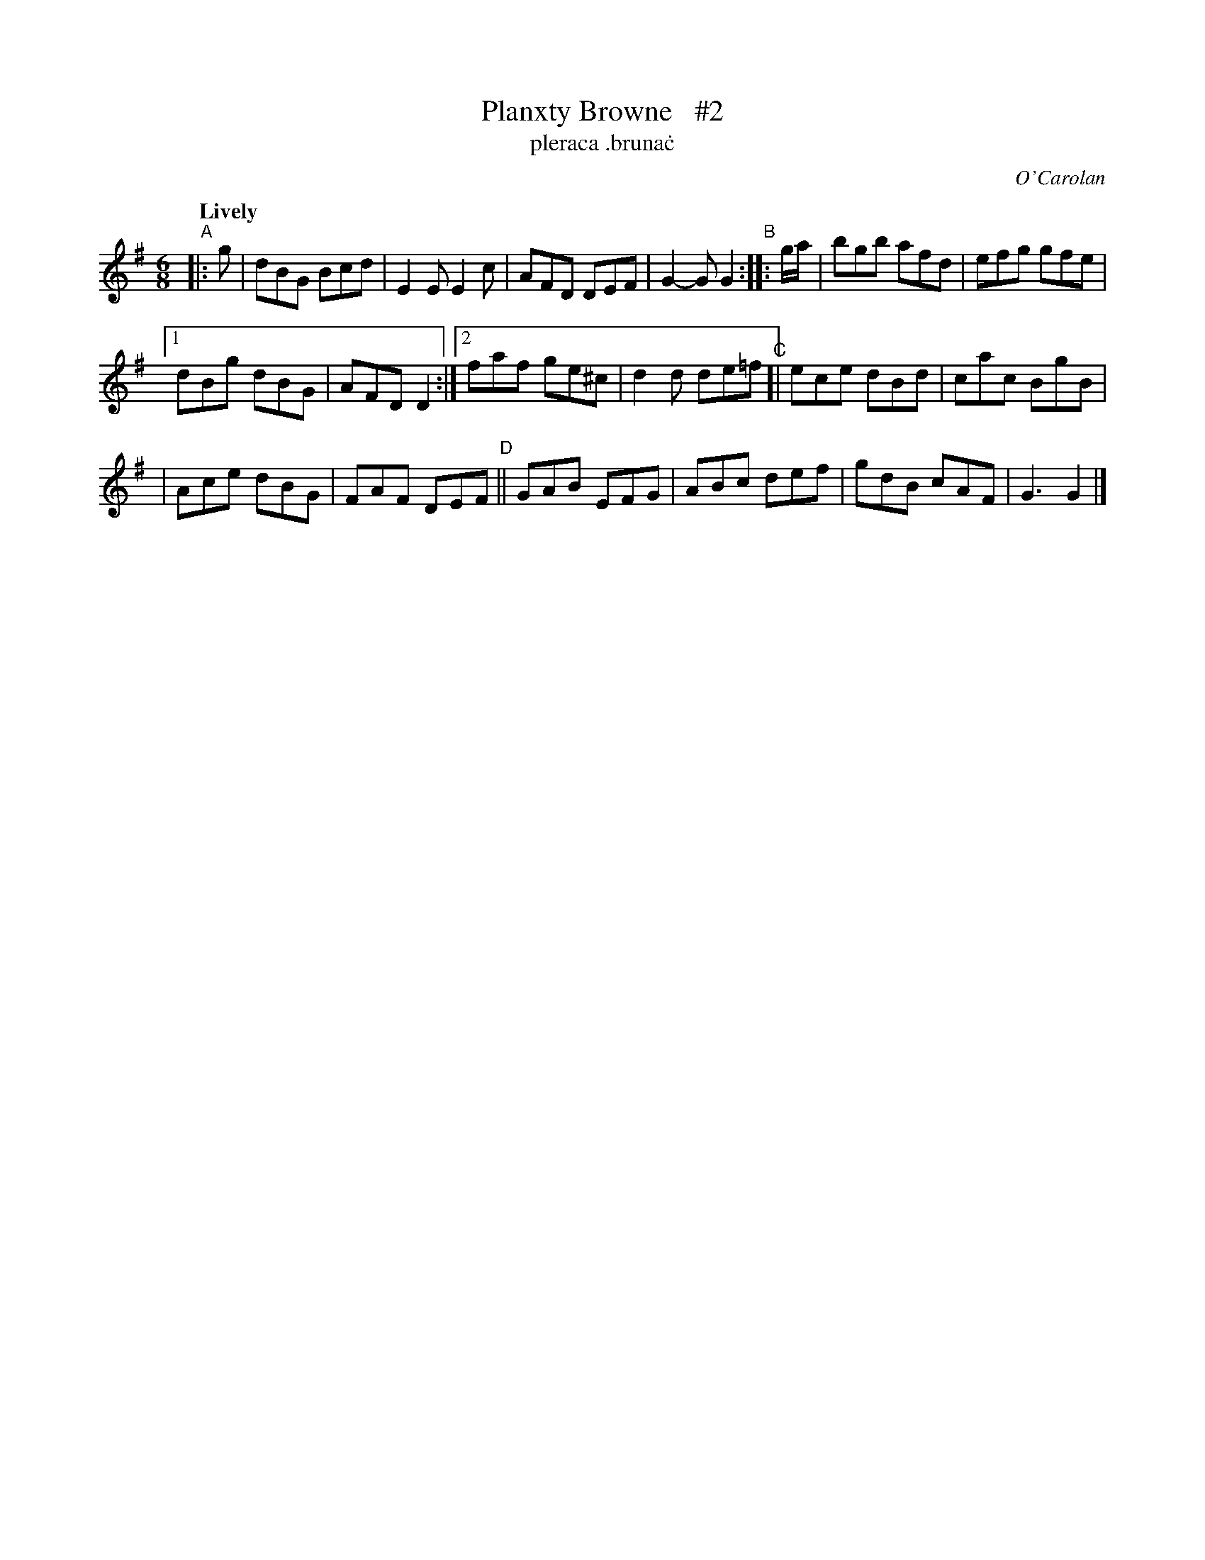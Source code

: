 X: 692
T: Planxty Browne   #2
T: pleraca \.bruna\.c
R: jig
%S: s:3 b:18(6+6+6)
C: O'Carolan
B: O'Neill's 1850 #692
Z: 1997 by John Chambers <jc@trillian.mit.edu>
N: Compacted via repeats and multiple endings [JC]
Q: "Lively"
M: 6/8
L: 1/8
K: G
"^A"|: g | dBG Bcd | E2E E2c | AFD DEF | G2-G G2 "^B":: g/a/ | bgb afd | efg gfe |
[1 dBg dBG | AFD D2 :|[2 faf ge^c | d2d de=f "^C"[| ece dBd | cac BgB |
|  Ace dBG | FAF DEF "^D"|| GAB EFG | ABc def | gdB cAF | G3 G2 |]
